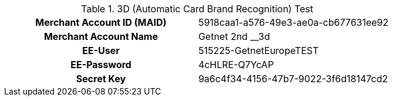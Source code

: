 .3D (Automatic Card Brand Recognition) Test
[cols="h,"]
|===
|Merchant Account ID (MAID) |5918caa1-a576-49e3-ae0a-cb677631ee92
|Merchant Account Name | Getnet 2nd __3d
|EE-User | 515225-GetnetEuropeTEST
|EE-Password | 4cHLRE-Q7YcAP
|Secret Key | 9a6c4f34-4156-47b7-9022-3f6d18147cd2
|===
